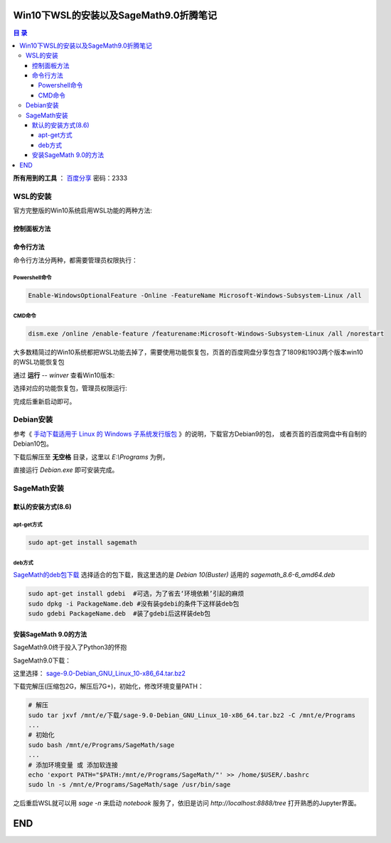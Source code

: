 ***************************************
Win10下WSL的安装以及SageMath9.0折腾笔记
***************************************

.. contents:: **目 录**

**所有用到的工具** ： `百度分享`_ 密码：2333

.. _百度分享: https://pan.baidu.com/s/1_WakgCRpOjahlw760igYNg


WSL的安装
=========

官方完整版的Win10系统启用WSL功能的两种方法:

控制面板方法
------------

.. image:: images/启用WSL功能.png


命令行方法
----------

命令行方法分两种，都需要管理员权限执行：

Powershell命令
^^^^^^^^^^^^^^

.. code-block:: bash

    Enable-WindowsOptionalFeature -Online -FeatureName Microsoft-Windows-Subsystem-Linux /all

CMD命令
^^^^^^^

.. code-block:: bash

    dism.exe /online /enable-feature /featurename:Microsoft-Windows-Subsystem-Linux /all /norestart

大多数精简过的Win10系统都把WSL功能去掉了，需要使用功能恢复包，页首的百度网盘分享包含了1809和1903两个版本win10的WSL功能恢复包

通过 **运行** -- `winver` 查看Win10版本:

.. image:: images/Win10版本.png

选择对应的功能恢复包，管理员权限运行:

.. image:: images/WSL功能恢复包.png

完成后重新启动即可。

Debian安装
==========

参考《 `手动下载适用于 Linux 的 Windows 子系统发行版包 <https://links.jianshu.com/go?to=https%3A%2F%2Fdocs.microsoft.com%2Fzh-cn%2Fwindows%2Fwsl%2Finstall-manual>`_ 》的说明，下载官方Debian9的包，
或者页首的百度网盘中有自制的Debian10包。

下载后解压至 **无空格** 目录，这里以 `E:\\Programs` 为例，

.. image:: images/Debian.png

直接运行 `Debian.exe` 即可安装完成。

SageMath安装
============

默认的安装方式(8.6)
-------------------

apt-get方式
^^^^^^^^^^^

.. code-block:: bash

    sudo apt-get install sagemath

deb方式
^^^^^^^

`SageMath的deb包下载`_ 选择适合的包下载，我这里选的是 `Debian 10(Buster)` 适用的 `sagemath_8.6-6_amd64.deb`

.. _SageMath的deb包下载: https://links.jianshu.com/go?to=https%3A%2F%2Fpkgs.org%2Fdownload%2Fsagemath

.. code-block:: bash

    sudo apt-get install gdebi	#可选，为了省去‘环境依赖’引起的麻烦
    sudo dpkg -i PackageName.deb #没有装gdebi的条件下这样装deb包
    sudo gdebi PackageName.deb 	#装了gdebi后这样装deb包

安装SageMath 9.0的方法
----------------------

SageMath9.0终于投入了Python3的怀抱

.. image:: images/SageMath9.0更新.png

SageMath9.0下载：

.. image:: images/SageMath9.0下载.png

这里选择： `sage-9.0-Debian_GNU_Linux_10-x86_64.tar.bz2`_ 

.. _sage-9.0-Debian_GNU_Linux_10-x86_64.tar.bz2: https://links.jianshu.com/go?to=https%3A%2F%2Fmirrors.tuna.tsinghua.edu.cn%2Fsagemath%2Flinux%2F64bit%2Fsage-9.0-Debian_GNU_Linux_10-x86_64.tar.bz2

下载完解压(压缩包2G，解压后7G+)，初始化，修改环境变量PATH：

.. code-block:: bash

    # 解压
    sudo tar jxvf /mnt/e/下载/sage-9.0-Debian_GNU_Linux_10-x86_64.tar.bz2 -C /mnt/e/Programs 
    ...
    # 初始化
    sudo bash /mnt/e/Programs/SageMath/sage
    ...
    # 添加环境变量 或 添加软连接
    echo 'export PATH="$PATH:/mnt/e/Programs/SageMath/"' >> /home/$USER/.bashrc
    sudo ln -s /mnt/e/Programs/SageMath/sage /usr/bin/sage

之后重启WSL就可以用 `sage -n` 来启动 `notebook` 服务了，依旧是访问 `http://localhost:8888/tree` 打开熟悉的Jupyter界面。

.. image:: images/notebook后台.png

.. image:: images/jupyter.png

***
END
***
